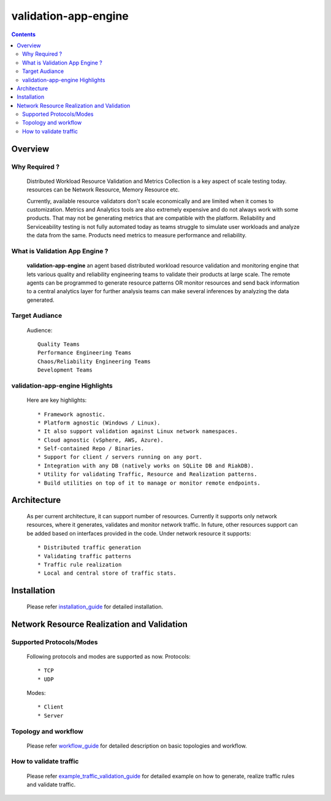 validation-app-engine
=====================

.. contents::

Overview
~~~~~~~~

Why Required ?
**************

    Distributed Workload Resource Validation and Metrics Collection is a key aspect of scale testing today.
    resources can be Network Resource, Memory Resource etc.

    Currently, available resource validators don't scale economically and are limited when it comes to customization.
    Metrics and Analytics tools are also extremely expensive and do not always work with some products.
    That may not be generating metrics that are compatible with the platform. Reliability and Serviceability
    testing is not fully automated today as teams struggle to simulate user workloads and analyze the data from
    the same. Products need metrics to measure performance and reliability.

What is Validation App Engine ?
*******************************

    **validation-app-engine** an agent based distributed workload resource validation and monitoring engine that lets various
    quality and reliability engineering teams to validate their products at large scale.
    The remote agents can be programmed to generate resource patterns OR monitor resources and send back information
    to a central analytics layer for further analysis teams can make several inferences by analyzing the data generated.


Target Audiance
***************
    Audience::

        Quality Teams
        Performance Engineering Teams
        Chaos/Reliability Engineering Teams
        Development Teams

validation-app-engine Highlights
********************************
    Here are key highlights::

    * Framework agnostic.
    * Platform agnostic (Windows / Linux).
    * It also support validation against Linux network namespaces.
    * Cloud agnostic (vSphere, AWS, Azure).
    * Self-contained Repo / Binaries.
    * Support for client / servers running on any port.
    * Integration with any DB (natively works on SQLite DB and RiakDB).
    * Utility for validating Traffic, Resource and Realization patterns.
    * Build utilities on top of it to manage or monitor remote endpoints.


Architecture
~~~~~~~~~~~~
    .. image:: doc/png/validation-app-engine-arcitecture.png
        :width: 1000
        :alt: A screenshot showing Overall Architecture


    As per current architecture, it can support number of resources.
    Currently it supports only network resources, where it generates, validates and monitor network traffic.
    In future, other resources support can be added based on interfaces provided in the code.
    Under network resource it supports::

        * Distributed traffic generation
        * Validating traffic patterns
        * Traffic rule realization
        * Local and central store of traffic stats.

Installation
~~~~~~~~~~~~
    Please refer `installation_guide`_ for detailed installation.

    .. _installation_guide: doc/INSTALL.rst


Network Resource Realization and Validation
~~~~~~~~~~~~~~~~~~~~~~~~~~~~~~~~~~~~~~~~~~~

Supported Protocols/Modes
*************************
    Following protocols and modes are supported as now.
    Protocols::

        * TCP
        * UDP

    Modes::

        * Client
        * Server

Topology and workflow
*********************
    Please refer `workflow_guide`_ for detailed description on basic topologies and workflow.

    .. _workflow_guide: doc/topology_workflow.rst


How to validate traffic
***********************
    Please refer `example_traffic_validation_guide`_ for detailed example on how to generate, realize traffic rules and validate traffic.

    .. _example_traffic_validation_guide: doc/how_to/how_to_validate_traffic.rst
